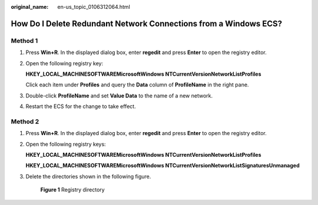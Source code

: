 :original_name: en-us_topic_0106312064.html

.. _en-us_topic_0106312064:

How Do I Delete Redundant Network Connections from a Windows ECS?
=================================================================

Method 1
--------

#. Press **Win+R**. In the displayed dialog box, enter **regedit** and press **Enter** to open the registry editor.

#. Open the following registry key:

   **HKEY_LOCAL_MACHINE\SOFTWARE\Microsoft\Windows NT\CurrentVersion\NetworkList\Profiles**

   Click each item under **Profiles** and query the **Data** column of **ProfileName** in the right pane.

#. Double-click **ProfileName** and set **Value Data** to the name of a new network.

#. Restart the ECS for the change to take effect.

Method 2
--------

#. Press **Win+R**. In the displayed dialog box, enter **regedit** and press **Enter** to open the registry editor.

#. Open the following registry keys:

   **HKEY_LOCAL_MACHINE\SOFTWARE\Microsoft\Windows NT\CurrentVersion\NetworkList\Profiles**

   **HKEY_LOCAL_MACHINE\SOFTWARE\Microsoft\Windows NT\CurrentVersion\NetworkList\Signatures\Unmanaged**

#. Delete the directories shown in the following figure.

   .. _en-us_topic_0106312064__fig6468173217348:

   .. figure:: /_static/images/en-us_image_0207581512.png
      :alt: **Figure 1** Registry directory


      **Figure 1** Registry directory
